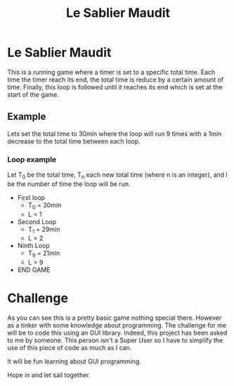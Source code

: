 #+title: Le Sablier Maudit
#+description:
#+created: [2023-05-23 Tue 14:38]
#+last_modified: [2023-05-23 Tue 14:50]

* Le Sablier Maudit

This is a running game where a timer is set to a specific total time.
Each time the timer reach its end, the total time is reduce by a certain amount of time.
Finally, this loop is followed until it reaches its end which is set at the start of the game.

** Example
Lets set the total time to 30min where the loop will run 9 times with a 1min
decrease to the total time between each loop.

*** Loop example
Let T_0 be the total time, T_n each new total time (where n is an integer), and
l be the number of time the loop will be run.

- First loop
  + T_0 = 30min
  + L = 1
- Second Loop
  + T_1 = 29min
  + L = 2
- Ninth Loop
  + T_9 = 21min
  + L = 9
- END GAME
* Challenge
As you can see this is a pretty basic game nothing special there. However as a
tinker with some knowledge about programming. The challenge for me will be to
code this using an GUI library. Indeed, this project has been asked to me by
someone. This person isn't a Super User so I have to simplify the use of this
piece of code as much as I can.

It will be fun learning about GUI programming.

Hope in and let sail together.
